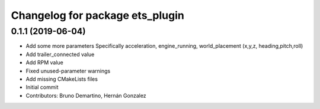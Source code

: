 ^^^^^^^^^^^^^^^^^^^^^^^^^^^^^^^^
Changelog for package ets_plugin
^^^^^^^^^^^^^^^^^^^^^^^^^^^^^^^^

0.1.1 (2019-06-04)
------------------
* Add some more parameters
  Specifically acceleration, engine_running, world_placement (x,y,z,
  heading,pitch,roll)
* Add trailer_connected value
* Add RPM value
* Fixed unused-parameter warnings
* Add missing CMakeLists files
* Initial commit
* Contributors: Bruno Demartino, Hernán Gonzalez
